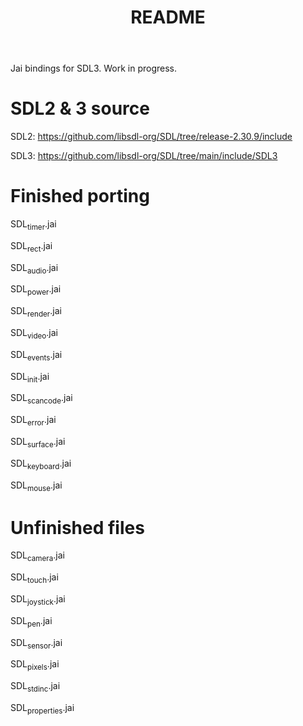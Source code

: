 #+title: README

Jai bindings for SDL3. Work in progress.

* SDL2 & 3 source
SDL2: https://github.com/libsdl-org/SDL/tree/release-2.30.9/include

SDL3: https://github.com/libsdl-org/SDL/tree/main/include/SDL3

* Finished porting
SDL_timer.jai

SDL_rect.jai

SDL_audio.jai

SDL_power.jai

SDL_render.jai

SDL_video.jai

SDL_events.jai

SDL_init.jai

SDL_scancode.jai

SDL_error.jai

SDL_surface.jai

SDL_keyboard.jai

SDL_mouse.jai

* Unfinished files
SDL_camera.jai

SDL_touch.jai

SDL_joystick.jai

SDL_pen.jai

SDL_sensor.jai

SDL_pixels.jai

SDL_stdinc.jai

SDL_properties.jai
